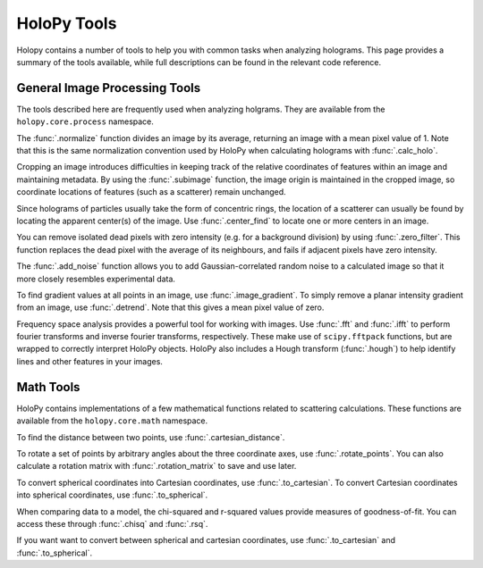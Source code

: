.. _tools:

HoloPy Tools
============

Holopy contains a number of tools to help you with common tasks when analyzing holograms.
This page provides a summary of the tools available, while full descriptions can be found
in the relevant code reference.

General Image Processing Tools
~~~~~~~~~~~~~~~~~~~~~~~~~~~~~~
The tools described here are frequently used when analyzing holgrams. They are available from the ``holopy.core.process`` namespace.

The :func:`.normalize` function divides an image by its average, returning an
image with a mean pixel value of 1. Note that this is the same normalization
convention used by HoloPy when calculating holograms with :func:`.calc_holo`.

Cropping an image introduces difficulties in keeping track of the relative
coordinates of features within an image and maintaining metadata. By using the
:func:`.subimage` function, the image origin is maintained in the cropped image,
so coordinate locations of features (such as a scatterer) remain unchanged.

Since holograms of particles usually take the form of concentric rings, the
location of a scatterer can usually be found by locating the apparent center(s)
of the image. Use :func:`.center_find` to locate one or more centers in an
image.

You can remove isolated dead pixels with zero intensity (e.g. for a background
division) by using :func:`.zero_filter`. This function replaces the dead pixel
with the average of its neighbours, and fails if adjacent pixels have zero
intensity.

The :func:`.add_noise` function allows you to add Gaussian-correlated random
noise to a calculated image so that it more closely resembles experimental data.

To find gradient values at all points in an image, use :func:`.image_gradient`.
To simply remove a planar intensity gradient from an image, use
:func:`.detrend`. Note that this gives a mean pixel value of zero.

Frequency space analysis provides a powerful tool for working with images. Use
:func:`.fft` and :func:`.ifft` to perform fourier transforms and inverse fourier
transforms, respectively. These make use of ``scipy.fftpack`` functions, but are
wrapped to correctly interpret HoloPy objects. HoloPy also includes a Hough
transform (:func:`.hough`) to help identify lines and other features in your
images.


Math Tools
~~~~~~~~~~
HoloPy contains implementations of a few mathematical functions related to
scattering calculations. These functions are available from the
``holopy.core.math`` namespace.

To find the distance between two points, use :func:`.cartesian_distance`.

To rotate a set of points by arbitrary angles about the three coordinate axes,
use :func:`.rotate_points`. You can also calculate a rotation matrix with
:func:`.rotation_matrix` to save and use later.

To convert spherical coordinates into Cartesian coordinates, use
:func:`.to_cartesian`. To convert Cartesian coordinates into spherical
coordinates, use :func:`.to_spherical`.

When comparing data to a model, the chi-squared and r-squared values provide
measures of goodness-of-fit. You can access these through :func:`.chisq` and
:func:`.rsq`.

If you want want to convert between spherical and cartesian coordinates, use
:func:`.to_cartesian` and :func:`.to_spherical`.

